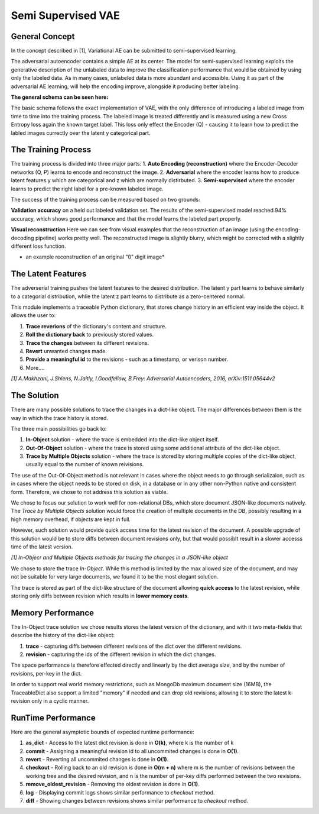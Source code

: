 *****
Semi Supervised VAE
*****


General Concept
-----

In the concept described in [1], Variational AE can be submitted to semi-supervised learning.

The adversarial autoencoder contains a simple AE at its center. The model for semi-supervised learning exploits the generative description of the unlabeled data
to improve the classification performance that would be obtained by using only the labeled data.
As in many cases, unlabeled data is more abundant and accessible. Using it as part of the adversarial AE learning, will help the encoding improve, alongside it producing better labeling.

**The general schema can be seen here:**

.. image:: _static/semi_supervised_schema.png

The basic schema follows the exact implementation of VAE, with the only difference of introducing a labeled image from time to time into the training process.
The labeled image is treated differently and is measured using a new Cross Entropy loss again the known target label.
This loss only effect the Encoder (Q) - causing it to learn how to predict the labled images currectly over the latent y categorical part.


The Training Process
-----

The training process is divided into three major parts:
1. **Auto Encoding (reconstruction)** where the Encoder-Decoder networks (Q, P) learns to encode and reconstruct the image.
2. **Adversarial** where the encoder learns how to produce latent features y which are categorical and z which are normally distirbuted.
3. **Semi-supervised** where the encoder learns to predict the right label for a pre-known labeled image.

The success of the training process can be measured based on two grounds:

**Validation accuracy** on a held out labeled validation set.
The results of the semi-supervised model reached 94% accuracy, which shows good performance and that the model learns the labeled part properly.

**Visual reconstruction** 
Here we can see from visual examples that the reconstruction of an image (using the encoding-decoding pipeline) works pretty well. The reconstructed image is slightly blurry, which might be corrected with a slightly different loss function.

.. image:: _static/semi_supervised_reconstruction.png

* an example reconstruction of an original "0" digit image*

The Latent Features
-----

The adverserial training pushes the latent features to the desired distribution. The latent y part learns to behave similarly to a categorial distribution, whlie the latent z part learns to distribute as a zero-centered normal.


.. image:: _static/semi_supervised_latent_features.png

This module implements a traceable Python dictionary, that stores change history in an efficient way inside the object.
It allows the user to:

1. **Trace reverions** of the dictionary's content and structure.
2. **Roll the dictionary back** to previously stored values.
3. **Trace the changes** between its different revisions.
4. **Revert** unwanted changes made.
5. **Provide a meaningful id** to the revisions - such as a timestamp, or verison number.
6. More....

.. image:: _static/diff_example.jpg

*[1] A.Makhzani,  J.Shlens, N.Jaitly, I.Goodfellow, B.Frey: Adversarial Autoencoders, 2016, arXiv:1511.05644v2*



The Solution
-----

There are many possible solutions to trace the changes in a dict-like object. The major differences between them is the way in which the trace history is stored.

The three main possibilities go back to:

1. **In-Object** solution - where the trace is embedded into the dict-like object itself.
2. **Out-Of-Object** solution - where the trace is stored using some additional attribute of the dict-like object.
3. **Trace by Multiple Objects** solution - where the trace is stored by storing multiple copies of the dict-like object, usually equal to the number of known reivisions.

The use of the Out-Of-Object method is not relevant in cases where the object needs to go through serializaion, such as in cases where the object needs to be stored on disk, in a database or in any other non-Python native and consistent form.
Therefore, we chose to not address this solution as viable.

We chose to focus our solution to work well for non-relational DBs, which store document JSON-like documents natively.
The *Trace by Multiple Objects* solution would force the creation of multiple documents in the DB, possibly resulting in a high memory overhead, if objects are kept in full.

However, such solution would provide quick access time for the latest revision of the document.
A possible upgrade of this solution would be to store diffs between document revisions only, but that would possiblt result in a slower accesss time of the latest version.

.. image:: _static/trace_methods.jpg

*[1] In-Objecr and Multiple Objects methods for tracing the changes in a JSON-like object*


We chose to store the trace *In-Object*. While this method is limited by the max allowed size of the document, and may not be suitable for very large documents, we found it to be the most elegant solution.

The trace is stored as part of the dict-like structure of the document allowing **quick access** to the latest revision, while storing only diffs between revision which results in **lower memory costs**.


Memory Performance
-----

The In-Object trace solution we chose results stores the latest version of the dictionary, and with it two meta-fields that describe the history of the dict-like object:

1. **trace** - capturing diffs between different revisions of the dict over the different revisions.
2. **revision** - capturing the ids of the different revision in which the dict changes.

The space performance is therefore effected directly and linearly by the dict average size, and by the number of revisions, per-key in the dict.

In order to support real world memory restrictions, such as MongoDb maximum document size (16MB), the TraceableDict also support a limited "memory" if needed and can drop old revisions, allowing it to store the latest k-revision only in a cyclic manner.


RunTime Performance
-----

Here are the general asymptotic bounds of expected runtime performance:

1. **as_dict** - Access to the latest dict revision is done in **O(k)**, where k is the number of k
2. **commit** - Assigning a meaningful revision id to all uncommited changes is done in **O(1)**.
3. **revert** - Reverting all uncommited changes is done in **O(1)**.
4. **checkout** - Rolling back to an old revision is done in **O(m + n)** where m is the number of revisions between the working tree and the desired revision, and n is the number of per-key diffs performed between the two revisions.
5. **remove_oldest_revision** - Removing the oldest revision is done in **O(1)**.
6. **log** - Displaying commit logs shows similar performance to *checkout* method.
7. **diff** - Showing changes between revisions shows similar performance to *checkout* method.
